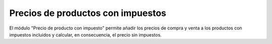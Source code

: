 ==================================
Precios de productos con impuestos
==================================

El módulo "Precio de producto con impuesto" permite añadir los precios de
compra y venta a los productos con impuestos incluidos y calcular, en
consecuencia, el precio sin impuestos.
